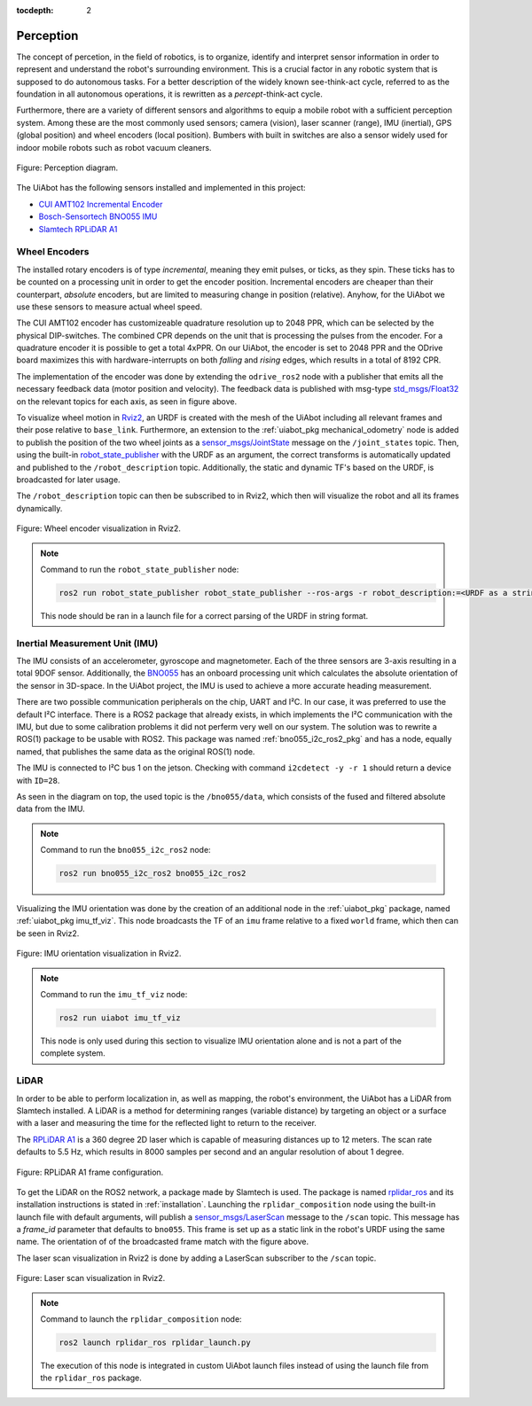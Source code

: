 :tocdepth: 2

.. _perception:

Perception
==========
The concept of percetion, in the field of robotics, is to organize, identify and interpret sensor information 
in order to represent and understand the robot's surrounding environment. This is a crucial factor in any robotic
system that is supposed to do autonomous tasks. For a better description of the widely known see-think-act cycle, referred to as the foundation
in all autonomous operations, it is rewritten as a *percept*-think-act cycle.

Furthermore, there are a variety of different sensors and algorithms to equip a mobile robot with a sufficient
perception system. Among these are the most commonly used sensors; camera (vision), laser scanner (range), IMU (inertial),
GPS (global position) and wheel encoders (local position). Bumbers with built in switches are also a sensor widely used for indoor
mobile robots such as robot vacuum cleaners.

.. _perception perception_diagram:

.. figure:: fig/perception.drawio.svg
    :width: 1000
    :align: center

    Figure: Perception diagram.

The UiAbot has the following sensors installed and implemented in this project:

- `CUI AMT102 Incremental Encoder <https://www.cuidevices.com/product/resource/amt10.pdf/>`_
- `Bosch-Sensortech BNO055 IMU <https://www.bosch-sensortec.com/products/smart-sensors/bno055//>`_
- `Slamtech RPLiDAR A1 <https://www.slamtec.com/en/Lidar/A1/>`_


Wheel Encoders
--------------
The installed rotary encoders is of type *incremental*, meaning they emit pulses, or ticks, as they spin. These ticks has to be counted on a processing unit 
in order to get the encoder position. Incremental encoders are cheaper than their counterpart, *absolute* encoders, but are limited to measuring change in 
position (relative). Anyhow, for the UiAbot we use these sensors to measure actual wheel speed.

The CUI AMT102 encoder has customizeable quadrature resolution up to 2048 PPR, which can be selected by the physical DIP-switches. The
combined CPR depends on the unit that is processing the pulses from the encoder. For a quadrature encoder it is possible to get a total
4xPPR. On our UiAbot, the encoder is set to 2048 PPR and the ODrive board maximizes this with hardware-interrupts on both *falling* and *rising*
edges, which results in a total of 8192 CPR.

The implementation of the encoder was done by extending the ``odrive_ros2`` node with a publisher that emits all the necessary feedback
data (motor position and velocity). The feedback data is published with msg-type `std_msgs/Float32 <http://docs.ros.org/en/noetic/api/std_msgs/html/msg/Float32.html>`_
on the relevant topics for each axis, as seen in figure above.

To visualize wheel motion in `Rviz2 <https://github.com/ros2/rviz>`_, an URDF is created with the mesh of the UiAbot including all relevant
frames and their pose relative to ``base_link``. Furthermore, an extension to the :ref:`uiabot_pkg mechanical_odometry`
node is added to publish the position of the two wheel joints as a `sensor_msgs/JointState <http://docs.ros.org/en/noetic/api/sensor_msgs/html/msg/JointState.html>`_ message 
on the ``/joint_states`` topic. Then, using the built-in `robot_state_publisher <https://github.com/ros/robot_state_publisher/tree/galactic>`_ with the URDF as an 
argument, the correct transforms is automatically updated and published to the ``/robot_description`` topic. Additionally, the static and dynamic TF's based on the URDF, 
is broadcasted for later usage.

The ``/robot_description`` topic can then be subscribed to in Rviz2, which then will visualize the robot and all its frames dynamically.

.. figure:: fig/wheel_tf.gif
  :align: center
  :width: 400

  Figure: Wheel encoder visualization in Rviz2.


.. note::
    Command to run the ``robot_state_publisher`` node: 

    .. code-block:: bash

        ros2 run robot_state_publisher robot_state_publisher --ros-args -r robot_description:=<URDF as a string>
    
    This node should be ran in a launch file for a correct parsing of the URDF in string format.
        

Inertial Measurement Unit (IMU)
-------------------------------
The IMU consists of an accelerometer, gyroscope and magnetometer. Each of the three sensors are 3-axis resulting in a total 9DOF sensor. Additionally, the
`BNO055 <https://www.bosch-sensortec.com/products/smart-sensors/bno055//>`_ has an onboard processing unit which calculates the absolute orientation of the
sensor in 3D-space. In the UiAbot project, the IMU is used to achieve a more accurate heading measurement.

There are two possible communication peripherals on the chip, UART and I²C.
In our case, it was preferred to use the default I²C interface. There is a ROS2 package that already exists, in which implements the I²C communication
with the IMU, but due to some calibration problems it did not perferm very well on our system. The solution was to rewrite a ROS(1) package to be usable with ROS2.
This package was named :ref:`bno055_i2c_ros2_pkg` and has a node, equally named, that publishes the same data as the original ROS(1) node.

The IMU is connected to I²C bus 1 on the jetson. Checking with command ``i2cdetect -y -r 1`` should return a device with ``ID=28``.

As seen in the diagram on top, the used topic is the ``/bno055/data``, which consists of the fused and filtered absolute data from the IMU.

.. note::
    Command to run the ``bno055_i2c_ros2`` node: 

    .. code-block:: bash

        ros2 run bno055_i2c_ros2 bno055_i2c_ros2

Visualizing the IMU orientation was done by the creation of an additional node in the :ref:`uiabot_pkg` package, named :ref:`uiabot_pkg imu_tf_viz`. This node broadcasts
the TF of an ``imu`` frame relative to a fixed ``world`` frame, which then can be seen in Rviz2.

.. figure:: fig/imu_tf.gif
  :align: center
  :width: 500

  Figure: IMU orientation visualization in Rviz2.

.. note::
    Command to run the ``imu_tf_viz`` node: 

    .. code-block:: bash

        ros2 run uiabot imu_tf_viz

    This node is only used during this section to visualize IMU orientation alone and is not a part of the complete system.

LiDAR
-----
In order to be able to perform localization in, as well as mapping, the robot's environment, the UiAbot has a LiDAR from Slamtech installed. A LiDAR is a method 
for determining ranges (variable distance) by targeting an object or a surface with a laser and measuring the time for the reflected light to return to the receiver.

The `RPLiDAR A1 <https://www.slamtec.com/en/Lidar/A1/>`_ is a 360 degree 2D laser which is capable of measuring distances up to 12 meters. The scan rate defaults to
5.5 Hz, which results in 8000 samples per second and an angular resolution of about 1 degree.

.. figure:: fig/rplidar_A1.png
  :align: center

  Figure: RPLiDAR A1 frame configuration.

To get the LiDAR on the ROS2 network, a package made by Slamtech is used. The package is named `rplidar_ros <https://github.com/Slamtec/rplidar_ros/tree/ros2>`_ and 
its installation instructions is stated in :ref:`installation`. Launching the ``rplidar_composition`` node using the built-in launch file with default arguments, 
will publish a `sensor_msgs/LaserScan <http://docs.ros.org/en/melodic/api/sensor_msgs/html/msg/LaserScan.html>`_ message to the ``/scan`` topic. This message has a 
*frame_id* parameter that defaults to ``bno055``. This frame is set up as a static link in the robot's URDF using the same name. The orientation of of the 
broadcasted frame match with the figure above.

The laser scan visualization in Rviz2 is done by adding a LaserScan subscriber to the ``/scan`` topic.

.. figure:: fig/laser_scan.gif
  :align: center
  :width: 500

  Figure: Laser scan visualization in Rviz2.

.. note::
    Command to launch the ``rplidar_composition`` node: 

    .. code-block:: bash

        ros2 launch rplidar_ros rplidar_launch.py
    
    The execution of this node is integrated in custom UiAbot launch files instead of using the launch file from the ``rplidar_ros`` package.
